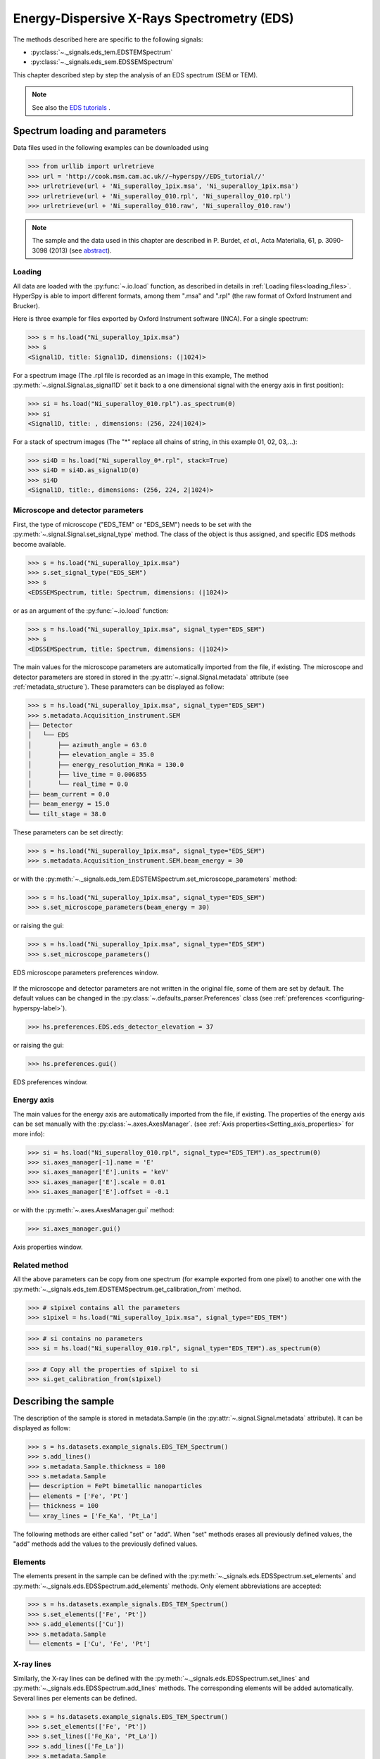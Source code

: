 ﻿.. _eds-label:

Energy-Dispersive X-Rays Spectrometry (EDS)
******************************************

The methods described here are specific to the following signals:

* :py:class:`~._signals.eds_tem.EDSTEMSpectrum`
* :py:class:`~._signals.eds_sem.EDSSEMSpectrum`

This chapter described step by step the analysis of an EDS
spectrum (SEM or TEM).

.. NOTE::
    See also the `EDS tutorials <http://nbviewer.ipython.org/github/hyperspy/hyperspy-	demos/blob/master/electron_microscopy/EDS/>`_ .

Spectrum loading and parameters
-------------------------------

Data files used in the following examples can be downloaded using

.. code-block:: python

    >>> from urllib import urlretrieve
    >>> url = 'http://cook.msm.cam.ac.uk//~hyperspy//EDS_tutorial//'
    >>> urlretrieve(url + 'Ni_superalloy_1pix.msa', 'Ni_superalloy_1pix.msa')
    >>> urlretrieve(url + 'Ni_superalloy_010.rpl', 'Ni_superalloy_010.rpl')
    >>> urlretrieve(url + 'Ni_superalloy_010.raw', 'Ni_superalloy_010.raw')

.. NOTE::

    The sample and the data used in this chapter are described in
    P. Burdet, `et al.`, Acta Materialia, 61, p. 3090-3098 (2013) (see
    `abstract <http://infoscience.epfl.ch/record/185861/>`_).


Loading
^^^^^^^^

All data are loaded with the :py:func:`~.io.load` function, as described in details in
:ref:`Loading files<loading_files>`. HyperSpy is able to import different formats,
among them ".msa" and ".rpl" (the raw format of Oxford Instrument and Brucker).

Here is three example for files exported by Oxford Instrument software (INCA).
For a single spectrum:

.. code-block:: python

    >>> s = hs.load("Ni_superalloy_1pix.msa")
    >>> s
    <Signal1D, title: Signal1D, dimensions: (|1024)>

For a spectrum image (The .rpl file is recorded as an image in this example,
The method :py:meth:`~.signal.Signal.as_signal1D` set it back to a one
dimensional signal with the energy axis in first position):

.. code-block:: python

    >>> si = hs.load("Ni_superalloy_010.rpl").as_spectrum(0)
    >>> si
    <Signal1D, title: , dimensions: (256, 224|1024)>

For a stack of spectrum images (The "*" replace all chains of string, in this
example 01, 02, 03,...):

.. code-block:: python

    >>> si4D = hs.load("Ni_superalloy_0*.rpl", stack=True)
    >>> si4D = si4D.as_signal1D(0)
    >>> si4D
    <Signal1D, title:, dimensions: (256, 224, 2|1024)>

.. _eds_calibration-label:

Microscope and detector parameters
^^^^^^^^^^^^^^^^^^^^^^^^^^^^^^^^^^

First, the type of microscope ("EDS_TEM" or "EDS_SEM") needs to be set with the
:py:meth:`~.signal.Signal.set_signal_type` method. The class of the
object is thus assigned, and specific EDS methods become available.

.. code-block:: python

    >>> s = hs.load("Ni_superalloy_1pix.msa")
    >>> s.set_signal_type("EDS_SEM")
    >>> s
    <EDSSEMSpectrum, title: Spectrum, dimensions: (|1024)>

or as an argument of the :py:func:`~.io.load` function:

.. code-block:: python

   >>> s = hs.load("Ni_superalloy_1pix.msa", signal_type="EDS_SEM")
   >>> s
   <EDSSEMSpectrum, title: Spectrum, dimensions: (|1024)>

The main values for the microscope parameters are
automatically imported from the file, if existing. The microscope and
detector parameters are stored in stored in the
:py:attr:`~.signal.Signal.metadata`
attribute (see :ref:`metadata_structure`). These parameters can be displayed
as follow:

.. code-block:: python

    >>> s = hs.load("Ni_superalloy_1pix.msa", signal_type="EDS_SEM")
    >>> s.metadata.Acquisition_instrument.SEM
    ├── Detector
    │   └── EDS
    │       ├── azimuth_angle = 63.0
    │       ├── elevation_angle = 35.0
    │       ├── energy_resolution_MnKa = 130.0
    │       ├── live_time = 0.006855
    │       └── real_time = 0.0
    ├── beam_current = 0.0
    ├── beam_energy = 15.0
    └── tilt_stage = 38.0


These parameters can be set directly:

.. code-block:: python

    >>> s = hs.load("Ni_superalloy_1pix.msa", signal_type="EDS_SEM")
    >>> s.metadata.Acquisition_instrument.SEM.beam_energy = 30

or with the
:py:meth:`~._signals.eds_tem.EDSTEMSpectrum.set_microscope_parameters` method:

.. code-block:: python

    >>> s = hs.load("Ni_superalloy_1pix.msa", signal_type="EDS_SEM")
    >>> s.set_microscope_parameters(beam_energy = 30)

or raising the gui:

.. code-block:: python

    >>> s = hs.load("Ni_superalloy_1pix.msa", signal_type="EDS_SEM")
    >>> s.set_microscope_parameters()

.. figure::  images/EDS_microscope_parameters_gui.png
   :align:   center
   :width:   350

   EDS microscope parameters preferences window.

If the microscope and detector parameters are not written in the original file, some
of them are set by default. The default values can be changed in the
:py:class:`~.defaults_parser.Preferences` class (see :ref:`preferences
<configuring-hyperspy-label>`).

.. code-block:: python

    >>> hs.preferences.EDS.eds_detector_elevation = 37

or raising the gui:

.. code-block:: python

    >>> hs.preferences.gui()

.. figure::  images/EDS_preferences_gui.png
   :align:   center
   :width:   400

   EDS preferences window.

Energy axis
^^^^^^^^^^^

The main values for the energy axis are automatically imported from the file, if existing. The properties of the energy axis can be set manually with the :py:class:`~.axes.AxesManager`.
(see :ref:`Axis properties<Setting_axis_properties>` for more info):

.. code-block:: python

    >>> si = hs.load("Ni_superalloy_010.rpl", signal_type="EDS_TEM").as_spectrum(0)
    >>> si.axes_manager[-1].name = 'E'
    >>> si.axes_manager['E'].units = 'keV'
    >>> si.axes_manager['E'].scale = 0.01
    >>> si.axes_manager['E'].offset = -0.1

or with the :py:meth:`~.axes.AxesManager.gui` method:

.. code-block:: python

    >>> si.axes_manager.gui()

.. figure::  images/EDS_energy_axis_gui.png
   :align:   center
   :width:   280

   Axis properties window.


Related method
^^^^^^^^^^^^^^

All the above parameters can be copy from one spectrum (for example exported from one pixel) to another one
with the :py:meth:`~._signals.eds_tem.EDSTEMSpectrum.get_calibration_from`
method.

.. code-block:: python

    >>> # s1pixel contains all the parameters
    >>> s1pixel = hs.load("Ni_superalloy_1pix.msa", signal_type="EDS_TEM")

.. code-block:: python

    >>> # si contains no parameters
    >>> si = hs.load("Ni_superalloy_010.rpl", signal_type="EDS_TEM").as_spectrum(0)

.. code-block:: python

    >>> # Copy all the properties of s1pixel to si
    >>> si.get_calibration_from(s1pixel)

.. _eds_sample-label:

Describing the sample
---------------------

The description of the sample is stored in metadata.Sample (in the
:py:attr:`~.signal.Signal.metadata` attribute). It can be displayed as
follow:

.. code-block:: python

    >>> s = hs.datasets.example_signals.EDS_TEM_Spectrum()
    >>> s.add_lines()
    >>> s.metadata.Sample.thickness = 100
    >>> s.metadata.Sample
    ├── description = FePt bimetallic nanoparticles
    ├── elements = ['Fe', 'Pt']
    ├── thickness = 100
    └── xray_lines = ['Fe_Ka', 'Pt_La']


The following methods are either called "set" or "add". When "set"
methods erases all previously defined values, the "add" methods add the
values to the previously defined values.

Elements
^^^^^^^^

The elements present in the sample can be defined with the
:py:meth:`~._signals.eds.EDSSpectrum.set_elements`  and
:py:meth:`~._signals.eds.EDSSpectrum.add_elements` methods.  Only element
abbreviations are accepted:

.. code-block:: python

    >>> s = hs.datasets.example_signals.EDS_TEM_Spectrum()
    >>> s.set_elements(['Fe', 'Pt'])
    >>> s.add_elements(['Cu'])
    >>> s.metadata.Sample
    └── elements = ['Cu', 'Fe', 'Pt']

X-ray lines
^^^^^^^^^^^

Similarly, the X-ray lines can be defined with the
:py:meth:`~._signals.eds.EDSSpectrum.set_lines` and
:py:meth:`~._signals.eds.EDSSpectrum.add_lines` methods. The corresponding
elements will be added automatically. Several lines per elements can be defined.

.. code-block:: python

    >>> s = hs.datasets.example_signals.EDS_TEM_Spectrum()
    >>> s.set_elements(['Fe', 'Pt'])
    >>> s.set_lines(['Fe_Ka', 'Pt_La'])
    >>> s.add_lines(['Fe_La'])
    >>> s.metadata.Sample
    ├── elements = ['Fe', 'Pt']
    └── xray_lines = ['Fe_Ka', 'Fe_La', 'Pt_La']

These methods can be used automatically, if the beam energy is set.
The most excited X-ray line is selected per element (highest energy above an
overvoltage of 2 (< beam energy / 2)).

.. code-block:: python

    >>> s = hs.datasets.example_signals.EDS_SEM_Spectrum()
    >>> s.set_elements(['Al', 'Cu', 'Mn'])
    >>> s.set_microscope_parameters(beam_energy=30)
    >>> s.add_lines()
    >>> s.metadata.Sample
    ├── elements = ['Al', 'Cu', 'Mn']
    └── xray_lines = ['Al_Ka', 'Cu_Ka', 'Mn_Ka']

.. code-block:: python


    >>> s.set_microscope_parameters(beam_energy=10)
    >>> s.set_lines([])
    >>> s.metadata.Sample
    ├── elements = ['Al', 'Cu', 'Mn']
    └── xray_lines = ['Al_Ka', 'Cu_La', 'Mn_La']

A warning is raised, if setting a X-ray lines higher than the beam energy.

.. code-block:: python

    >>> s = hs.datasets.example_signals.EDS_SEM_Spectrum()
    >>> s.set_elements(['Mn'])
    >>> s.set_microscope_parameters(beam_energy=5)
    >>> s.add_lines(['Mn_Ka'])
    Warning: Mn Ka is above the data energy range.


Element database
^^^^^^^^^^^^^^^^

An elemental database is available with the energy of the X-ray lines.

.. code-block:: python

    >>> hs.material.elements.Fe.General_properties
    ├── Z = 26
    ├── atomic_weight = 55.845
    └── name = iron
    >>> hs.material.elements.Fe.Physical_properties
    └── density (g/cm^3) = 7.874
    >>> hs.material.elements.Fe.Atomic_properties.Xray_lines
    ├── Ka
    │   ├── energy (keV) = 6.404
    │   └── weight = 1.0
    ├── Kb
    │   ├── energy (keV) = 7.0568
    │   └── weight = 0.1272
    ├── La
    │   ├── energy (keV) = 0.705
    │   └── weight = 1.0
    ├── Lb3
    │   ├── energy (keV) = 0.792
    │   └── weight = 0.02448
    ├── Ll
    │   ├── energy (keV) = 0.615
    │   └── weight = 0.3086
    └── Ln
        ├── energy (keV) = 0.62799
        └── weight = 0.12525

.. _eds_plot-label:

Plotting
--------

As decribed in :ref:`visualisation<visualization-label>`, the
:py:meth:`~.signals.eds.EDSSpectrum.plot` method can be used:

.. code-block:: python

    >>> s = hs.datasets.example_signals.EDS_SEM_Spectrum()
    >>> s.plot()

.. figure::  images/EDS_plot_spectrum.png
   :align:   center
   :width:   500

   EDS spectrum.

An example of plotting EDS data of higher dimension (3D SEM-EDS) is given in
:ref:`visualisation multi-dimension<visualization_multi_dim>`.


.. _eds_plot_markers-label:

Plot X-ray lines
^^^^^^^^^^^^^^^^

.. versionadded:: 0.8

X-ray lines can be labbeled on a plot with
:py:meth:`~._signals.eds.EDSSpectrum.plot`. The lines are
either given, either retrieved from "metadata.Sample.Xray_lines",
or selected with the same method as
:py:meth:`~._signals.eds.EDSSpectrum.add_lines` using the
elements in "metadata.Sample.elements".


.. code-block:: python

    >>> s = hs.datasets.example_signals.EDS_SEM_Spectrum()
    >>> s.add_elements(['C','Mn','Cu','Al','Zr'])
    >>> s.plot(True)

.. figure::  images/EDS_plot_Xray_default.png
   :align:   center
   :width:   500

   EDS spectrum plot with line markers.

Selecting certain type of lines:

.. code-block:: python

    >>> s = hs.datasets.example_signals.EDS_SEM_Spectrum()
    >>> s.add_elements(['C','Mn','Cu','Al','Zr'])
    >>> s.plot(True, only_lines=['Ka','b'])

.. figure::  images/EDS_plot_Xray_a.png
   :align:   center
   :width:   500

   EDS spectrum plot with a selection of line markers.

.. _get_lines_intensity:


Get lines intensity
-------------------


Data files used in the following examples can be downloaded using

.. code-block:: python

    >>> from urllib import urlretrieve
    >>> url = 'http://cook.msm.cam.ac.uk//~hyperspy//EDS_tutorial//'
    >>> urlretrieve(url + 'core_shell.hdf5', 'core_shell.hdf5')

.. NOTE::

    The sample and the data used in this section are described in
    D. Roussow et al., Nano Lett, 10.1021/acs.nanolett.5b00449 (2015).

.. versionadded:: 0.8

The width of integration is defined by extending the energy resolution of
Mn Ka to the peak energy ("energy_resolution_MnKa" in metadata).

.. code-block:: python

    >>> s = hs.load('core_shell.hdf5')
    >>> s.get_lines_intensity(['Fe_Ka'], plot_result=True)

.. figure::  images/EDS_get_lines_intensity.png
   :align:   center
   :width:   500

   Iron map as computed and displayed by ``get_lines_intensity``.

The X-ray lines defined in "metadata.Sample.Xray_lines" (see above)
are used by default.

.. code-block:: python

    >>> s = hs.load('core_shell.hdf5')
    >>> s.set_lines(['Fe_Ka', 'Pt_La'])
    >>> s.get_lines_intensity()
    [<Image, title: X-ray line intensity of Core shell: Fe_Ka at 6.40 keV, dimensions: (|64, 64)>,
    <Image, title: X-ray line intensity of Core shell: Pt_La at 9.44 keV, dimensions: (|64, 64)>]

The windows of integration can be visualised using :py:meth:`~._signals.eds.EDSSpectrum.plot` method

.. code-block:: python

    >>> s = hs.datasets.example_signals.EDS_TEM_Spectrum()[5.:13.]
    >>> s.add_lines()
    >>> s.plot(integration_windows='auto')

.. figure::  images/EDS_integration_windows.png
   :align:   center
   :width:   500

   EDS spectrum with integration windows markers.

.. _eds_background_subtraction-label:

Background subtraction
^^^^^^^^^^^^^^^^^^^^^^

.. versionadded:: 0.8

The background can be subtracted from the X-ray intensities with the :py:meth:`~._signals.eds.EDSSpectrum.get_lines_intensity` method. The background value is obtained by averaging the intensity in two windows on each side of the X-ray line. The position of the windows can be estimated with the :py:meth:`~._signals.eds.EDSSpectrum.estimate_background_windows` method and can be plotted with the :py:meth:`~._signals.eds.EDSSpectrum.plot` method as follow. The integration windows are plotted with dashed lines.

.. code-block:: python

    >>> s = hs.datasets.example_signals.EDS_TEM_Spectrum()[5.:13.]
    >>> s.add_lines()
    >>> bw = s.estimate_background_windows(line_width=[5.0, 2.0])
    >>> s.plot(background_windows=bw)
    >>> s.get_lines_intensity(background_windows=bw, plot_result=True)

.. figure::  images/EDS_background_subtraction.png
   :align:   center
   :width:   500

   EDS spectrum with background subtraction markers.

.. _eds_quantification-label:

Quantification
--------------

.. versionadded:: 0.8

One TEM quantification method (Cliff-Lorimer) is implemented so far.

Quantification can be applied from the intensities (background subtracted) with the :py:meth:`~._signals.eds_tem.EDSTEMSpectrum.quantification` method. The required k-factors can be usually found in the EDS manufacturer software.

.. code-block:: python

    >>> s = hs.datasets.example_signals.EDS_TEM_Spectrum()
    >>> s.add_lines()
    >>> kfactors = [1.450226, 5.075602] #For Fe Ka and Pt La
    >>> bw = s.estimate_background_windows(line_width=[5.0, 2.0])
    >>> intensities = s.get_lines_intensity(background_windows=bw)
    >>> weight_percent = s.quantification(intensities, kfactors, plot_result=True)
    Fe (Fe_Ka): Composition = 4.96 weight percent
    Pt (Pt_La): Composition = 95.04 weight percent

The obtained composition is in weight percent. It can be changed transformed into atomic percent either with the option :py:meth:`~._signals.eds_tem.EDSTEMSpectrum.quantification`:

.. code-block:: python

    >>> # With s, intensities and kfactors from before
    >>> s.quantification(intensities, kfactors, plot_result=True,
    >>>                  composition_units='atomic')
    Fe (Fe_Ka): Composition = 15.41 atomic percent
    Pt (Pt_La): Composition = 84.59 atomic percent

either with :py:func:`~.misc.material.weight_to_atomic`. The reverse method is :py:func:`~.misc.material.atomic_to_weight`.

.. code-block:: python

    >>> # With weight_percent from before
    >>> atomic_percent = hs.material.weight_to_atomic(weight_percent)
